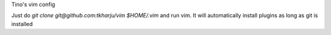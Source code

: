 Tino's vim config

Just do `git clone git@github.com:tkharju/vim $HOME/.vim` and run vim. It will automatically install plugins as long as git is installed
